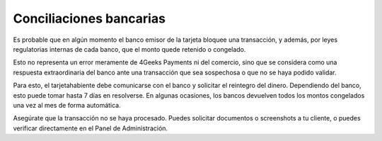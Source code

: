 ==============================
Conciliaciones bancarias
==============================

Es probable que en algún momento el banco emisor de la tarjeta bloquee una transacción, y además, 
por leyes regulatorias internas de cada banco, que el monto quede retenido o congelado.

Esto no representa un error meramente de 4Geeks Payments ni del comercio, sino que se considera como una respuesta extraordinaria del banco ante una transacción que sea sospechosa o que no se haya podido validar.

Para esto, el tarjetahabiente debe comunicarse con el banco y solicitar el reintegro del dinero. Dependiendo del banco,
esto puede tomar hasta 7 días en resolverse. En algunas ocasiones, los bancos devuelven todos los montos congelados una vez al mes de forma automática.

Asegúrate que la transacción no se haya procesado. Puedes solicitar documentos o screenshots a tu cliente, o puedes verificar directamente en el Panel de Administración.
